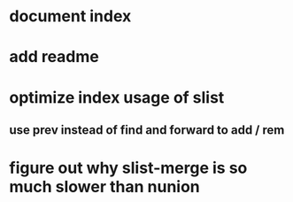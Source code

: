 * document index
* add readme
* optimize index usage of slist
** use prev instead of find and forward to add / rem
* figure out why slist-merge is so much slower than nunion
